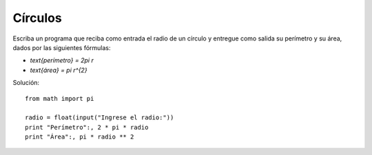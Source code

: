 Círculos
--------

Escriba un programa que reciba como entrada el radio de un círculo
y entregue como salida su perímetro y su área,
dados por las siguientes fórmulas:

* `\text{perímetro} = 2\pi r`
* `\text{área} = \pi r^{2}`

.. testcase::

    Ingrese el radio: `5`
    Perímetro: 31.4
    Área: 78.5

Solución::

    from math import pi

    radio = float(input("Ingrese el radio:"))
    print "Perímetro":, 2 * pi * radio
    print "Área":, pi * radio ** 2

